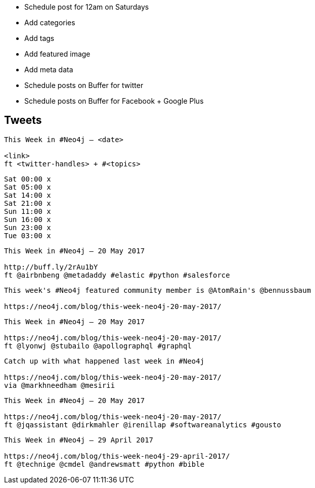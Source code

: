 * Schedule post for 12am on Saturdays
* Add categories
* Add tags
* Add featured image
* Add meta data
* Schedule posts on Buffer for twitter
* Schedule posts on Buffer for Facebook + Google Plus

== Tweets

```
This Week in #Neo4j – <date>

<link>
ft <twitter-handles> + #<topics>
```

```
Sat 00:00 x
Sat 05:00 x
Sat 14:00 x
Sat 21:00 x
Sun 11:00 x
Sun 16:00 x
Sun 23:00 x
Tue 03:00 x

```

```
This Week in #Neo4j – 20 May 2017

http://buff.ly/2rAu1bY
ft @airbnbeng @metadaddy #elastic #python #salesforce
```

```
This week's #Neo4j featured community member is @AtomRain's @bennussbaum

https://neo4j.com/blog/this-week-neo4j-20-may-2017/
```

```
This Week in #Neo4j – 20 May 2017

https://neo4j.com/blog/this-week-neo4j-20-may-2017/
ft @lyonwj @stubailo @apollographql #graphql
```

```
Catch up with what happened last week in #Neo4j

https://neo4j.com/blog/this-week-neo4j-20-may-2017/
via @markhneedham @mesirii
```

```
This Week in #Neo4j – 20 May 2017

https://neo4j.com/blog/this-week-neo4j-20-may-2017/
ft @jqassistant @dirkmahler @irenillap #softwareanalytics #gousto

```

```
This Week in #Neo4j – 29 April 2017

https://neo4j.com/blog/this-week-neo4j-29-april-2017/
ft @technige @cmdel @andrewsmatt #python #bible
```
